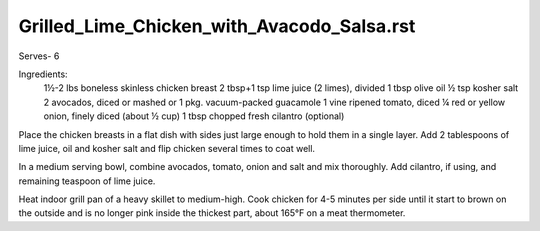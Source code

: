 -------------------------------------------
Grilled_Lime_Chicken_with_Avacodo_Salsa.rst
-------------------------------------------

Serves- 6

Ingredients:
  1½-2 lbs boneless skinless chicken breast
  2 tbsp+1 tsp lime juice (2 limes), divided
  1 tbsp olive oil
  ½ tsp kosher salt
  2 avocados, diced or mashed or 1 pkg. vacuum-packed guacamole
  1 vine ripened tomato, diced
  ¼ red or yellow onion, finely diced (about ½ cup)
  1 tbsp chopped fresh cilantro (optional)

Place the chicken breasts in a flat dish with sides just large enough to hold them in a single layer.
Add 2 tablespoons of lime juice, oil and kosher salt and flip chicken several times to coat well.

In a medium serving bowl, combine avocados, tomato, onion and salt and mix thoroughly.
Add cilantro, if using, and remaining teaspoon of lime juice.

Heat indoor grill pan of a heavy skillet to medium-high.
Cook chicken for 4-5 minutes per side until it start to brown on the outside and is no longer pink inside the thickest part, about 165°F on a meat thermometer. 
